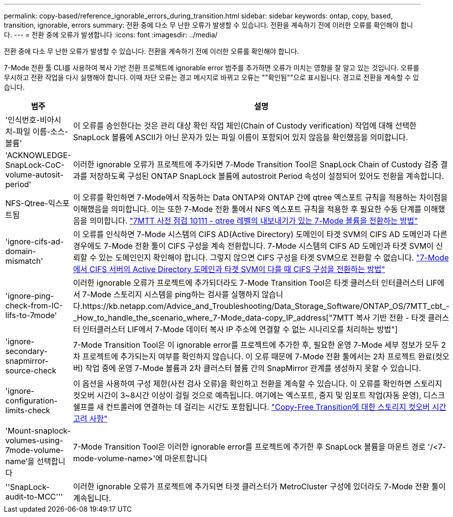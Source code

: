 ---
permalink: copy-based/reference_ignorable_errors_during_transition.html 
sidebar: sidebar 
keywords: ontap, copy, based, transition, ignorable, errors 
summary: 전환 중에 다소 무 난한 오류가 발생할 수 있습니다. 전환을 계속하기 전에 이러한 오류를 확인해야 합니다. 
---
= 전환 중에 오류가 발생합니다
:icons: font
:imagesdir: ../media/


[role="lead"]
전환 중에 다소 무 난한 오류가 발생할 수 있습니다. 전환을 계속하기 전에 이러한 오류를 확인해야 합니다.

7-Mode 전환 툴 CLI를 사용하여 복사 기반 전환 프로젝트에 ignorable error 범주를 추가하면 오류가 미치는 영향을 잘 알고 있는 것입니다. 오류를 무시하고 전환 작업을 다시 실행해야 합니다. 이때 차단 오류는 경고 메시지로 바뀌고 오류는 ""확인됨""으로 표시됩니다. 경고로 전환을 계속할 수 있습니다.

|===
| 범주 | 설명 


 a| 
'인식번호-비아시치-파일 이름-소스-볼륨'
 a| 
이 오류를 승인한다는 것은 관리 대상 확인 작업 체인(Chain of Custody verification) 작업에 대해 선택한 SnapLock 볼륨에 ASCII가 아닌 문자가 있는 파일 이름이 포함되어 있지 않음을 확인했음을 의미합니다.



 a| 
'ACKNOWLEDGE-SnapLock-CoC-volume-autosit-period'
 a| 
이러한 ignorable 오류가 프로젝트에 추가되면 7-Mode Transition Tool은 SnapLock Chain of Custody 검증 결과를 저장하도록 구성된 ONTAP SnapLock 볼륨에 autostroit Period 속성이 설정되어 있어도 전환을 계속합니다.



 a| 
NFS-Qtree-익스포트됨
 a| 
이 오류를 확인하면 7-Mode에서 작동하는 Data ONTAP와 ONTAP 간에 qtree 엑스포트 규칙을 적용하는 차이점을 이해했음을 의미합니다. 이는 또한 7-Mode 전환 툴에서 NFS 엑스포트 규칙을 적용한 후 필요한 수동 단계를 이해했음을 의미합니다. https://kb.netapp.com/Advice_and_Troubleshooting/Data_Storage_Software/ONTAP_OS/7MTT_Precheck_10111_-_How_to_transition_7-Mode_volumes_that_have_qtree_level_exports["7MTT 사전 점검 10111 - qtree 레벨의 내보내기가 있는 7-Mode 볼륨을 전환하는 방법"]



 a| 
'ignore-cifs-ad-domain-mismatch'
 a| 
이 오류를 인식하면 7-Mode 시스템의 CIFS AD(Active Directory) 도메인이 타겟 SVM의 CIFS AD 도메인과 다른 경우에도 7-Mode 전환 툴이 CIFS 구성을 계속 전환합니다. 7-Mode 시스템의 CIFS AD 도메인과 타겟 SVM이 신뢰할 수 있는 도메인인지 확인해야 합니다. 그렇지 않으면 CIFS 구성을 타겟 SVM으로 전환할 수 없습니다. https://kb.netapp.com/Advice_and_Troubleshooting/Data_Storage_Software/ONTAP_OS/How_to_transition_CIFS_configurations_when_Active_Directory_Domain_of_CIFS_server_on_7-Mode_and_target_SVM_are_different["7-Mode에서 CIFS 서버의 Active Directory 도메인과 타겟 SVM이 다를 때 CIFS 구성을 전환하는 방법"]



 a| 
'ignore-ping-check-from-IC-lifs-to-7mode'
 a| 
이러한 ignorable 오류가 프로젝트에 추가되더라도 7-Mode Transition Tool은 타겟 클러스터 인터클러스터 LIF에서 7-Mode 스토리지 시스템을 ping하는 검사를 실행하지 않습니다.https://kb.netapp.com/Advice_and_Troubleshooting/Data_Storage_Software/ONTAP_OS/7MTT_cbt_-_How_to_handle_the_scenario_where_7-Mode_data-copy_IP_address["7MTT 복사 기반 전환 - 타겟 클러스터 인터클러스터 LIF에서 7-Mode 데이터 복사 IP 주소에 연결할 수 없는 시나리오를 처리하는 방법"]



 a| 
'ignore-secondary-snapmirror-source-check
 a| 
7-Mode Transition Tool은 이 ignorable error를 프로젝트에 추가한 후, 필요한 운영 7-Mode 세부 정보가 모두 2차 프로젝트에 추가되는지 여부를 확인하지 않습니다. 이 오류 때문에 7-Mode 전환 툴에서는 2차 프로젝트 완료(컷오버) 작업 중에 운영 7-Mode 볼륨과 2차 클러스터 볼륨 간의 SnapMirror 관계를 생성하지 못할 수 있습니다.



 a| 
'ignore-configuration-limits-check
 a| 
이 옵션을 사용하여 구성 제한(사전 검사 오류)을 확인하고 전환을 계속할 수 있습니다. 이 오류를 확인하면 스토리지 컷오버 시간이 3~8시간 이상이 걸릴 것으로 예측됩니다. 여기에는 엑스포트, 중지 및 임포트 작업(자동 운영), 디스크 쉘프를 새 컨트롤러에 연결하는 데 걸리는 시간도 포함됩니다. https://kb.netapp.com/Advice_and_Troubleshooting/Data_Storage_Software/ONTAP_OS/Storage_cutover_time_considerations_for_Copy-Free_Transition["Copy-Free Transition에 대한 스토리지 컷오버 시간 고려 사항"]



 a| 
'Mount-snaplock-volumes-using-7mode-volume-name'을 선택합니다
 a| 
7-Mode Transition Tool은 이러한 ignorable error를 프로젝트에 추가한 후 SnapLock 볼륨을 마운트 경로 '/<7-mode-volume-name>'에 마운트합니다



 a| 
''SnapLock-audit-to-MCC'''
 a| 
이러한 ignorable 오류가 프로젝트에 추가되면 타겟 클러스터가 MetroCluster 구성에 있더라도 7-Mode 전환 툴이 계속됩니다.

|===